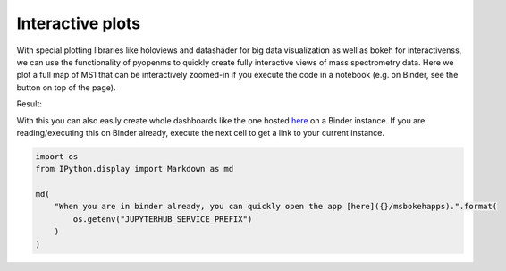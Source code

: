 Interactive plots
=================

With special plotting libraries like holoviews and datashader for big
data visualization as well as bokeh for interactivenss, we can use the
functionality of pyopenms to quickly create fully interactive views of
mass spectrometry data. Here we plot a full map of MS1 that can be
interactively zoomed-in if you execute the code in a notebook
(e.g. on Binder, see the button on top of the page).

.. code-block:: python
    :linenos:

    from pyopenms import *
    import pandas as pd
    import numpy as np
    import datashader as ds
    import holoviews as hv
    import holoviews.operation.datashader as hd
    from holoviews.plotting.util import process_cmap
    from holoviews import opts, dim
    import sys

    hv.extension("bokeh")

    exp = MSExperiment()  # type: PeakMap
    loader = MzMLFile()
    loadopts = loader.getOptions()  # type: PeakFileOptions
    loadopts.setMSLevels([1])
    loadopts.setSkipXMLChecks(True)
    loadopts.setIntensity32Bit(True)
    loadopts.setIntensityRange(DRange1(DPosition1(5000), DPosition1(sys.maxsize)))
    loader.setOptions(loadopts)
    loader.load("../../src/data/BSA1.mzML", exp)
    exp.updateRanges()
    expandcols = ["RT", "mz", "inty"]
    spectraarrs2d = exp.get2DPeakDataLong(
        exp.getMinRT(), exp.getMaxRT(), exp.getMinMZ(), exp.getMaxMZ()
    )
    spectradf = pd.DataFrame(dict(zip(expandcols, spectraarrs2d)))
    spectradf = spectradf.set_index(["RT", "mz"])

    maxrt = spectradf.index.get_level_values(0).max()
    minrt = spectradf.index.get_level_values(0).min()
    maxmz = spectradf.index.get_level_values(1).max()
    minmz = spectradf.index.get_level_values(1).min()


    def new_bounds_hook(plot, elem):
        x_range = plot.state.x_range
        y_range = plot.state.y_range
        x_range.bounds = minrt, maxrt
        y_range.bounds = minmz, maxmz


    points = hv.Points(
        spectradf, kdims=["RT", "mz"], vdims=["inty"], label="MS1 survey scans"
    ).opts(
        fontsize={"title": 16, "labels": 14, "xticks": 6, "yticks": 12},
        color=np.log(dim("int")),
        colorbar=True,
        cmap="Magma",
        width=1000,
        height=1000,
        tools=["hover"],
    )

    raster = (
        hd.rasterize(
            points,
            cmap=process_cmap("blues", provider="bokeh"),
            aggregator=ds.sum("inty"),
            cnorm="log",
            alpha=10,
            min_alpha=0,
        )
        .opts(active_tools=["box_zoom"], tools=["hover"], hooks=[new_bounds_hook])
        .opts(  # weird.. I have no idea why one has to do this. But with one opts you will get an error
            plot=dict(
                width=800,
                height=800,
                xlabel="Retention time (s)",
                ylabel="mass/charge (Da)",
            )
        )
    )

    hd.dynspread(raster, threshold=0.7, how="add", shape="square")


Result:

.. image:: img/bokehms1.png


With this you can also easily create whole dashboards like the one
hosted `here <https://mybinder.org/v2/gh/OpenMS/pyopenms-docs/master+ipynb?urlpath=msbokehapps>`_ on a Binder instance.
If you are reading/executing this on Binder already, execute the next cell to get a link to your current instance.

.. code-block:: python

  import os
  from IPython.display import Markdown as md

  md(
      "When you are in binder already, you can quickly open the app [here]({}/msbokehapps).".format(
          os.getenv("JUPYTERHUB_SERVICE_PREFIX")
      )
  )

